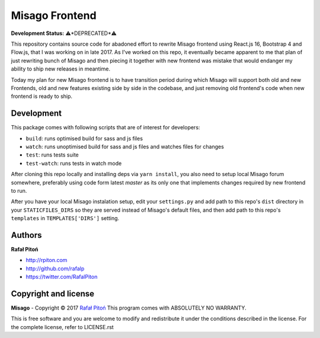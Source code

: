===============
Misago Frontend
===============


.. image:: https://travis-ci.org/rafalp/Misago-Frontend.svg?branch=master
   :target: https://travis-ci.org/rafalp/Misago-Frontend
   :alt: Tests Result

**Development Status:** ⚠️*DEPRECATED*⚠️


This repository contains source code for abadoned effort to rewrite Misago frontend using React.js 16, Bootstrap 4 and Flow.js, that I was working on in late 2017. As I've worked on this repo, it eventually became apparent to me that plan of just rewriting bunch of Misago and then piecing it together with new frontend was mistake that would endanger my ability to ship new releases in meantime.

Today my plan for new Misago frontend is to have transition period during which Misago will support both old and new Frontends, old and new features existing side by side in the codebase, and just removing old frontend's code when new frontend is ready to ship.


Development
===========

This package comes with following scripts that are of interest for developers:

- ``build``: runs optimised build for sass and js files
- ``watch``: runs unoptimised build for sass and js files and watches files for changes
- ``test``: runs tests suite
- ``test-watch``: runs tests in watch mode

After cloning this repo locally and installing deps via ``yarn install``, you also need to setup local Misago forum somewhere, preferably using code form latest `master` as its only one that implements changes required by new frontend to run.

After you have your local Misago instalation setup, edit your ``settings.py`` and add path to this repo's ``dist`` directory in your ``STATICFILES_DIRS`` so they are served instead of Misago's default files, and then add path to this repo's ``templates`` in ``TEMPLATES['DIRS']`` setting. 


Authors
=======

**Rafał Pitoń**

* http://rpiton.com
* http://github.com/rafalp
* https://twitter.com/RafalPiton


Copyright and license
=====================

**Misago** - Copyright © 2017 `Rafał Pitoń <http://github.com/ralfp>`_
This program comes with ABSOLUTELY NO WARRANTY.

This is free software and you are welcome to modify and redistribute it under the conditions described in the license.
For the complete license, refer to LICENSE.rst

